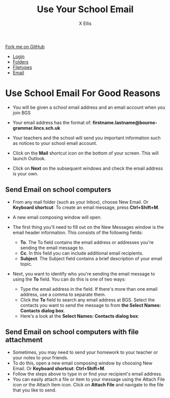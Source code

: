 #+STARTUP:indent
#+HTML_HEAD: <link rel="stylesheet" type="text/css" href="css/styles.css"/>
#+HTML_HEAD_EXTRA: <link href='http://fonts.googleapis.com/css?family=Ubuntu+Mono|Ubuntu' rel='stylesheet' type='text/css'>
#+HTML_HEAD_EXTRA: <script src="http://ajax.googleapis.com/ajax/libs/jquery/1.9.1/jquery.min.js" type="text/javascript"></script>
#+HTML_HEAD_EXTRA: <script src="js/navbar.js" type="text/javascript"></script>
#+HTML_HEAD_EXTRA: <script src="js/strikeThrough.js" type="text/javascript"></script>
#+OPTIONS: f:nil author:AUTHOR num:1 creator:AUTHOR timestamp:nil toc:nil html-style:nil html-postamble:nil
#+TITLE: Use Your School Email
#+AUTHOR: X Ellis

#+BEGIN_HTML
  <div class="github-fork-ribbon-wrapper left">
    <div class="github-fork-ribbon">
      <a href="https://github.com/digixc/8-CS-ProblemSolving">Fork me on GitHub</a>
    </div>
  </div>
<div id="stickyribbon">
    <ul>
      <li><a href="1_Lesson.html">Login</a></li>
      <li><a href="2_Lesson.html">Folders</a></li>
      <li><a href="3_Lesson.html">Filetypes</a></li>
      <li><a href="4_Lesson.html">Email</a></li>

    </ul>
  </div>
#+END_HTML
* COMMENT Use as a template
:PROPERTIES:
:HTML_CONTAINER_CLASS: activity
:END:
** Learn It
:PROPERTIES:
:HTML_CONTAINER_CLASS: learn
:END:

** Research It
:PROPERTIES:
:HTML_CONTAINER_CLASS: research
:END:

** Design It
:PROPERTIES:
:HTML_CONTAINER_CLASS: design
:END:

** Build It
:PROPERTIES:
:HTML_CONTAINER_CLASS: build
:END:

** Test It
:PROPERTIES:
:HTML_CONTAINER_CLASS: test
:END:

** Run It
:PROPERTIES:
:HTML_CONTAINER_CLASS: run
:END:

** Document It
:PROPERTIES:
:HTML_CONTAINER_CLASS: document
:END:

** Code It
:PROPERTIES:
:HTML_CONTAINER_CLASS: code
:END:

** Program It
:PROPERTIES:
:HTML_CONTAINER_CLASS: program
:END:

** Try It
:PROPERTIES:
:HTML_CONTAINER_CLASS: try
:END:

** Badge It
:PROPERTIES:
:HTML_CONTAINER_CLASS: badge
:END:

** Save It
:PROPERTIES:
:HTML_CONTAINER_CLASS: save
:END:
* Use School Email For Good Reasons
:PROPERTIES:
:HTML_CONTAINER_CLASS: activity
:END:
- You will be given a school email address and an email account when you join BGS
- Your email address has the format of:
  *firstname.lastname@bourne-grammar.lincs.sch.uk*
- Your teachers and the school will send you important information such as notices to your school email account.

- Click on the *Mail* shortcut icon on the bottom of your screen. This will launch Outlook.
- Click on *Next* on the subsequent windows and check the email address is your own.

** Send Email on school computers
:PROPERTIES:
:HTML_CONTAINER_CLASS: try
:END: 
- From any mail folder (such as your Inbox), choose New Email. Or *Keyboard shortcut*: To create an email message, press *Ctrl+Shift+M*.
[[./img/newMail.png]]
- A new email composing window will open.
[[./img/compose-send-outlook-email.jpg]]
- The first thing you'll need to fill out on the New Messages window is the email header information. This consists of the following fields:

  - *To*. The To field contains the email address or addresses you're sending the email message to.
  - *Cc*. In this field you can include additional email recipients.
  - *Subject*. The Subject field contains a brief description of your email topic.

- Next, you want to identify who you're sending the email message to using the *To* field. You can do this is one of two ways:

  - Type the email address in the field. If there's more than one email address, use a comma to separate them.
  - Click the *To* field to search any email address at BGS. Select the contacts you want to send the message to from *the Select Names: Contacts dialog box*.
  - Here's a look at the *Select Names: Contacts dialog box*:

** Send Email on school computers with file attachment
:PROPERTIES:
:HTML_CONTAINER_CLASS: try
:END: 

- Sometimes, you may need to send your homework to your teacher or your notes to your friends.
- To do this, open a new email composing window by choosing New Email. Or *Keyboard shortcut*:  *Ctrl+Shift+M*.
- Follow the steps above to type in or find your recipient's email address.
- You can easily attach a file or item to your message using the Attach File icon or the Attach Item icon. Click on *Attach File* and navigate to the file that you like to send.
 [[./img/attachToEmail.jpg]]


